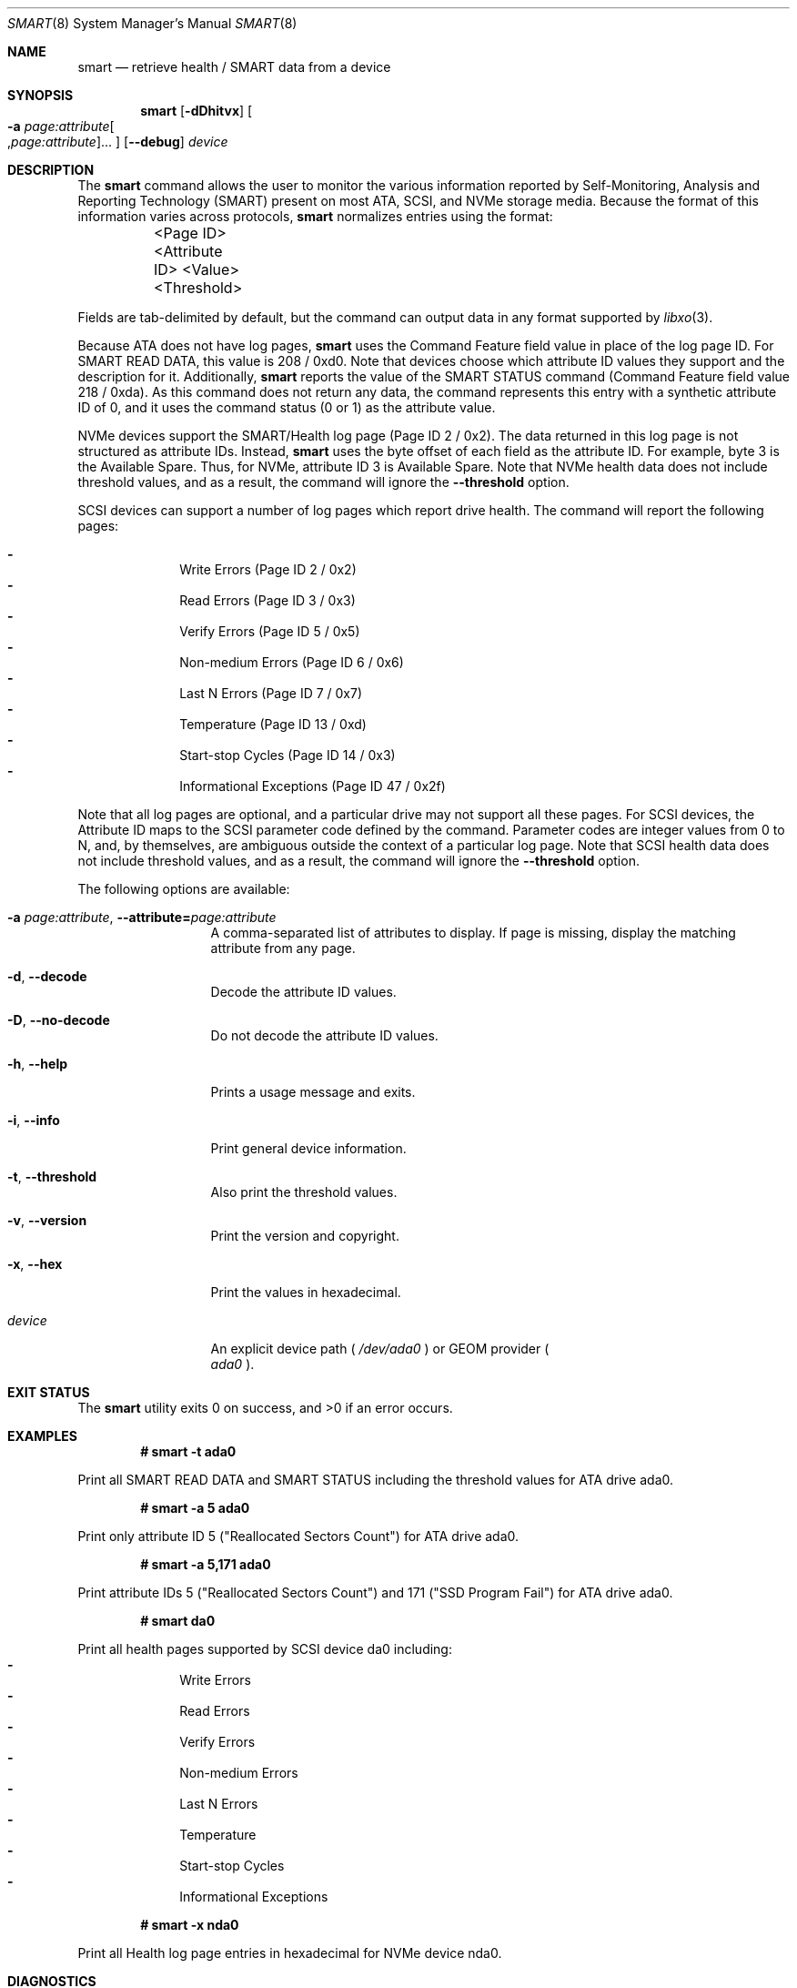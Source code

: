 .\"
.\" SPDX-License-Identifier: BSD-2-Clause-FreeBSD
.\"
.\" Copyright (c) 2021 Chuck Tuffli
.\"
.\" Redistribution and use in source and binary forms, with or without
.\" modification, are permitted provided that the following conditions
.\" are met:
.\" 1. Redistributions of source code must retain the above copyright
.\"    notice, this list of conditions and the following disclaimer.
.\" 2. Redistributions in binary form must reproduce the above copyright
.\"    notice, this list of conditions and the following disclaimer in the
.\"    documentation and/or other materials provided with the distribution.
.\"
.\" THIS SOFTWARE IS PROVIDED BY THE AUTHOR AND CONTRIBUTORS ``AS IS'' AND
.\" ANY EXPRESS OR IMPLIED WARRANTIES, INCLUDING, BUT NOT LIMITED TO, THE
.\" IMPLIED WARRANTIES OF MERCHANTABILITY AND FITNESS FOR A PARTICULAR PURPOSE
.\" ARE DISCLAIMED.  IN NO EVENT SHALL THE AUTHOR OR CONTRIBUTORS BE LIABLE
.\" FOR ANY DIRECT, INDIRECT, INCIDENTAL, SPECIAL, EXEMPLARY, OR CONSEQUENTIAL
.\" DAMAGES (INCLUDING, BUT NOT LIMITED TO, PROCUREMENT OF SUBSTITUTE GOODS
.\" OR SERVICES; LOSS OF USE, DATA, OR PROFITS; OR BUSINESS INTERRUPTION)
.\" HOWEVER CAUSED AND ON ANY THEORY OF LIABILITY, WHETHER IN CONTRACT, STRICT
.\" LIABILITY, OR TORT (INCLUDING NEGLIGENCE OR OTHERWISE) ARISING IN ANY WAY
.\" OUT OF THE USE OF THIS SOFTWARE, EVEN IF ADVISED OF THE POSSIBILITY OF
.\" SUCH DAMAGE.
.\"
.\" Note: The date here should be updated whenever a non-trivial
.\" change is made to the manual page.
.Dd October 8, 2021
.Dt SMART 8
.Os
.Sh NAME
.Nm smart
.Nd "retrieve health / SMART data from a device"
.Sh SYNOPSIS
.Nm
.Op Fl dDhitvx
.Oo Fl a Ar page:attribute Ns Oo , Ns Ar page:attribute Oc Ns ... Oc
.Op Fl Fl debug
.Ar device
.Sh DESCRIPTION
The
.Nm
command allows the user to monitor the various information reported
by Self-Monitoring, Analysis and Reporting Technology (SMART) present
on most ATA, SCSI, and NVMe storage media.
Because the format of this information varies across protocols,
.Nm
normalizes entries using the format:
.Bd -literal
	<Page ID>    <Attribute ID>    <Value>    <Threshold>
.Ed
.Pp
Fields are tab-delimited by default, but the command can output
data in any format supported by
.Xr libxo 3 .
.Pp
Because ATA does not have log pages,
.Nm
uses the Command Feature field value in place of the log page ID.
For SMART READ DATA, this value is 208 / 0xd0. Note that devices
choose which attribute ID values they support and the description
for it. Additionally,
.Nm
reports the value of the SMART STATUS command (Command Feature field
value 218 / 0xda). As this command does not return any data,
the command represents this entry with a synthetic attribute
ID of 0, and it uses the command status (0 or 1) as the attribute
value.
.Pp
NVMe devices support the SMART/Health log page (Page ID 2 / 0x2).
The data returned in this log page is not structured as attribute IDs.
Instead,
.Nm
uses the byte offset of each field as the attribute ID. For example,
byte 3 is the Available Spare. Thus, for NVMe, attribute ID 3 is
Available Spare. Note that NVMe health data does not include threshold
values, and as a result, the command will ignore the
.Fl Fl threshold
option.
.Pp
SCSI devices can support a number of log pages which report drive
health. The command will report the following pages:
.Pp
.Bl -dash -compact -offset indent
.It
Write Errors (Page ID 2 / 0x2)
.It
Read Errors (Page ID 3 / 0x3)
.It
Verify Errors (Page ID 5 / 0x5)
.It
Non-medium Errors (Page ID 6 / 0x6)
.It
Last N Errors (Page ID 7 / 0x7)
.It
Temperature (Page ID 13 / 0xd)
.It
Start-stop Cycles (Page ID 14 / 0x3)
.It
Informational Exceptions (Page ID 47 / 0x2f)
.El
.Pp
Note that all log pages are optional, and a particular drive
may not support all these pages. For SCSI devices, the Attribute ID
maps to the SCSI parameter code defined by the command. Parameter
codes are integer values from 0 to N, and, by themselves, are ambiguous
outside the context of a particular log page. Note that SCSI health data
does not include threshold values, and as a result, the command will
ignore the
.Fl Fl threshold
option.

.Pp
The following options are available:
.Bl -tag -width "-d argument"
.It Fl a Ar page:attribute , Fl Fl attribute= Ns Ar page:attribute
A comma-separated list of attributes to display.
If page is missing, display the matching attribute from any page.
.It Fl d , Fl Fl decode
Decode the attribute ID values.
.It Fl D , Fl Fl no-decode
Do not decode the attribute ID values.
.It Fl h , Fl Fl help
Prints a usage message and exits.
.It Fl i , Fl Fl info
Print general device information.
.It Fl t , Fl Fl threshold
Also print the threshold values.
.It Fl v , Fl Fl version
Print the version and copyright.
.It Fl x , Fl Fl hex
Print the values in hexadecimal.
.It Ar device
An explicit device path (
.Pa /dev/ada0
) or GEOM provider (
.Bl -tag -width "ada0" -compact
.Pa ada0
).
.El
.El
.Sh EXIT STATUS
.Ex -std
.Sh EXAMPLES
.Pp
.Dl "# smart -t ada0"
.Bd -offset indent -compact
Print all SMART READ DATA and SMART STATUS including the
threshold values for ATA drive ada0.
.Ed
.Pp
.Dl "# smart -a 5 ada0
.Bd -offset indent -compact
Print only attribute ID 5 ("Reallocated Sectors Count") for
ATA drive ada0.
.Ed
.Pp
.Dl "# smart -a 5,171 ada0
.Bd -offset indent -compact
Print attribute IDs 5 ("Reallocated Sectors Count") and 171
("SSD Program Fail") for ATA drive ada0.
.Ed
.Pp
.Dl "# smart da0"
.Bd -offset indent -compact
Print all health pages supported by SCSI device da0 including:
.Bl -dash -compact -offset indent
.It
Write Errors
.It
Read Errors
.It
Verify Errors
.It
Non-medium Errors
.It
Last N Errors
.It
Temperature
.It
Start-stop Cycles
.It
Informational Exceptions 
.El
.Ed
.Pp
.Dl "# smart -x nda0"
.Bd -offset indent -compact
Print all Health log page entries in hexadecimal for NVMe
device nda0.
.Ed
.Sh DIAGNOSTICS
The command may fail for one of the following reasons:
.Bl -diag
.It "No output displayed"
The device does not support health data.
.It "CAMGETPASSTHRU ioctl failed"
.Nm
relies on
.Xr cam 4
to retrieve data from devices and will display this message if the
device does not have a passthrough driver. This can happen, for
example, if the system uses the
.Xr nvd 4
NVMe driver instead of the
.Xr nda 4
driver.
.El
.Sh SEE ALSO
.Xr cam 4 ,
.Xr nda 4
.Sh AUTHORS
This
manual page was written by
.An Chuck Tuffli Aq Mt chuck@FreeBSD.org .
.Sh BUGS
Probably.
